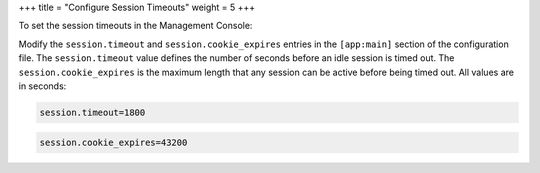 +++
title = "Configure Session Timeouts"
weight = 5
+++

..  _console_config_session_timeouts:

To set the session timeouts in the Management Console: 

Modify the ``session.timeout`` and ``session.cookie_expires`` entries in the ``[app:main]`` section of the configuration file. The ``session.timeout`` value defines the number of seconds before an idle session is timed out. The ``session.cookie_expires`` is the maximum length that any session can be active before being timed out. All values are in seconds: 

.. code::

  session.timeout=1800



.. code::

  session.cookie_expires=43200

